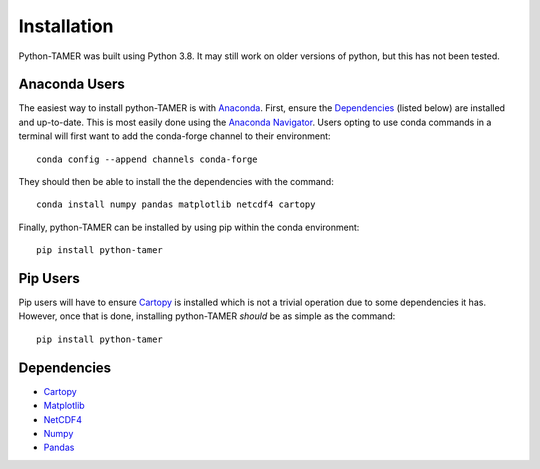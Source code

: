 ============
Installation
============

Python-TAMER was built using Python 3.8. It may still work on older versions
of python, but this has not been tested. 


Anaconda Users
--------------

The easiest way to install python-TAMER is with `Anaconda`_. 
First, ensure the `Dependencies`_ (listed below) are installed and up-to-date. 
This is most easily done using the `Anaconda Navigator`_.
Users opting to use conda commands in a terminal will first want to add the 
conda-forge channel to their environment::

    conda config --append channels conda-forge

They should then be able to install the the dependencies with the command::

    conda install numpy pandas matplotlib netcdf4 cartopy

.. _Anaconda: https://www.anaconda.com/
.. _Anaconda Navigator: https://docs.anaconda.com/anaconda/navigator/

Finally, python-TAMER can be installed by using pip within the conda environment::

    pip install python-tamer


Pip Users
---------

Pip users will have to ensure `Cartopy`_ is installed which is not a trivial operation
due to some dependencies it has. However, once that is done, installing python-TAMER 
*should* be as simple as the command::

    pip install python-tamer


Dependencies
------------

* `Cartopy`_
* `Matplotlib`_
* `NetCDF4`_
* `Numpy`_
* `Pandas`_


.. _Cartopy: https://scitools.org.uk/cartopy/docs/latest/
.. _Matplotlib: https://matplotlib.org/stable/users/installing.html
.. _NetCDF4: https://unidata.github.io/netcdf4-python/
.. _Numpy: https://numpy.org/install/
.. _Pandas: https://pandas.pydata.org/getting_started.html

